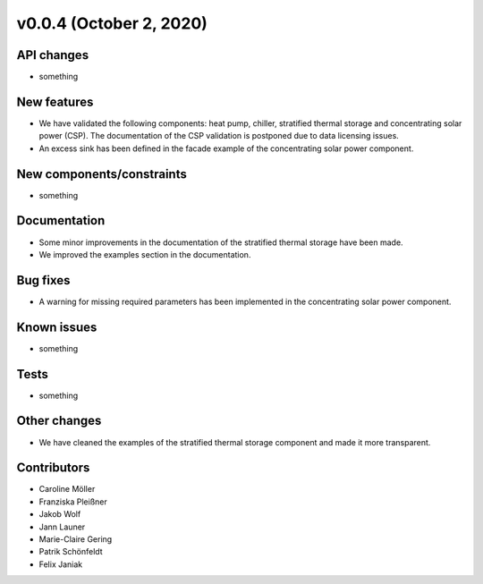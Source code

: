 v0.0.4 (October 2, 2020)
=============

API changes
-----------

* something

New features
------------

* We have validated the following components: heat pump, chiller, stratified thermal storage and concentrating solar power (CSP). The documentation of the CSP validation is postponed due to data licensing issues.
* An excess sink has been defined in the facade example of the concentrating solar power component.

New components/constraints
------------

* something

Documentation
-------------

* Some minor improvements in the documentation of the stratified thermal storage have been made.
* We improved the examples section in the documentation.

Bug fixes
---------

* A warning for missing required parameters has been implemented in the concentrating solar power component.

Known issues
------------

* something

Tests
-----

* something

Other changes
-------------

* We have cleaned the examples of the stratified thermal storage component and made it more transparent.

Contributors
------------

* Caroline Möller
* Franziska Pleißner
* Jakob Wolf
* Jann Launer
* Marie-Claire Gering
* Patrik Schönfeldt
* Felix Janiak

